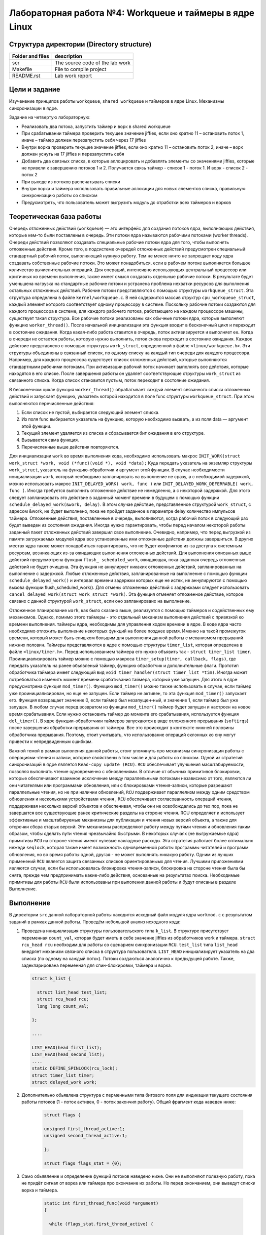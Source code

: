 =============================================
Лабораторная работа №4: Workqueue и таймеры в ядре Linux  
=============================================

Структура директории (Directory structure)
-----

+-------------------+----------------------------------+ 
| Folder and files  | description                      |
+===================+==================================+ 
|        scr        | The source code of the lab work  |
+-------------------+----------------------------------+ 
|       Makefile    | File to compile project          | 
+-------------------+----------------------------------+ 
|       README.rst  | Lab work report                  |
+-------------------+----------------------------------+


Цели и задание
-----
Изученение принципов работы ``workqueue``, ``shared workqueue`` и таймеров в ядре Linux. 
Механизмы синхронизации в ядре. 

Задание на четвертую лабораторную:

- Реализовать два потока, запустить таймер и ворк в shared workqueue

- При срабатывании таймера проверить текущее значение jiffies, если оно кратно 11 – остановить поток 1, иначе – таймер должен перезапустить себя через 17 jiffies

- Внутри ворка проверить текущее значение jiffies, если оно кратно 11 – остановить поток 2, иначе – ворк должен уснуть на 17 jiffies и перезапустить себя

- Добавить два связных списка, в которые аллоцировать и добавлять элементы со значениями jiffies, которые не привели к завершению потоков 1 и 2. Получается связь таймер - список 1 - поток 1. И ворк - список 2 - поток 2

- При выходе из потоков распечатывать списки

- Внутри ворка и таймера использовать правильные аллокации для новых элементов списка, правильную синхронизацию работы со списком

- Предусмотреть, что пользователь может выгрузить модуль до отработки всех таймеров и ворков


Теоретическая база работы 
-----

Очередь отложенных действий (``workqueue``) — это интерфейс для создания потоков ядра, 
выполняющих действия, которые кем-то были поставлены в очередь. Эти потоки ядра называются рабочими потоками (worker threads).
Очереди действий позволяют создавать специальные рабочие потоки ядра для того, чтобы выполнять отложенные действия. 
Кроме того, в подсистеме очередей отложенных действий предусмотрен специальный стандартный рабочий поток, 
выполняющий нужную работу. 
Тем не менее ничто не запрещает коду ядра создавать собственные рабочие потоки. 
Это может понадобиться, если в рабочем потоке выполняется большое количество вычислительных операций. 
Для операций, интенсивно использующих центральный процессор или критичных ко времени выполнения, 
также имеет смысл создавать отдельные рабочие потоки. В результате будет уменьшена нагрузка на стандартные рабочие
потоки и устранена проблема нехватки ресурсов для выполнения остальных отложенных действий.
Рабочие потоки представляются с помощью структуры ``workqueue_struct``. Эта структура определена в файле ``kernel/workqueue.c``.
В ней содержится массив структур ``cpu_workqueue_struct``, каждый элемент которого соответствует одному процессору в системе.
Поскольку рабочие потоки создаются для каждого процессора в системе, для каждого рабочего потока, 
работающего на каждом процессоре машины, существует такая структура.
Все рабочие потоки реализованы как обычные потоки ядра, которые выполняют функцию ``worker_thread()``. 
После начальной инициализации эта функция входит в бесконечный цикл и переходит в состояние ожидания.
Когда какая-либо работа ставится в очередь, поток активизируется и выполняет ее.
Когда в очереди не остается работы, которую нужно выполнить, поток снова переходит в состояние ожидания. 
Каждое действие представлено с помощью структуры ``work_struct``, определенной в файле ``<linux/workqueue.h>``.
Эти структуры объединены в связанный список, по одному списку на каждый тип очереди для каждого процессора. 
Например, для каждого процессора существует список отложенных действий, которые выполняются стандартными рабочими потоками.
При активизации рабочий поток начинает выполнять все действия, которые находятся в его списке. 
После завершения работы он удаляет соответствующие структуры ``work_struct`` из связанного списка. 
Когда список становится пустым, поток переходит в состояние ожидания.

В бесконечном цикле функция ``worker_thread()`` обрабатывает каждый элемент связанного списка отложенных действий и 
запускает функцию, указатель которой находится в поле func структуры ``workqueue_struct``. 
При этом выполняются перечисленные действия:

1. Если список не пустой, выбирается следующий элемент списка. 
2. Из поля func выбирается указатель на функцию, которую необходимо вызвать, а из поля data — аргумент этой функции. 
3. Текущий элемент удаляется из списка и сбрасывается бит ожидания в его структуре. 
4. Вызывается сама функция.
5. Перечисленные выше действия повторяются.

Для инициализации ``work`` во время выполнения кода, необходимо использовать макрос ``INIT_WORK(struct work_struct *work, void (*func)(void *), void *data);``
Куда передать указатель на  экземляр структуры ``work_struct``, указатель на функцию-обработчик и аргумент этой функции. 
В случае необходимости инициализации ``work``, который необходимо запланировать на выполнение не сразу, а с необходимой задержкой,
можно использовать макрос ``INIT_DELAYED_WORK( work, func )`` или ``INIT_DELAYED_WORK_DEFERRABLE( work, func )``. 
Иногда требуется выполнить отложенное действие не немедленно, а с некоторой задержкой. 
Для этого следует запланировать это действие в заданный момент времени в будущем c помощью
функции ``schedule_delayed_work(&work, delay)``. В этом случае действие, представленное структурой ``work_struct``, 
с адресом &work, не будет выполнено, пока не пройдет заданное в параметре delay количество импульсов таймера. 
Отложенные действия, поставленные в очередь, выполняются, когда рабочий поток в следующий раз будет выведен из состояния 
ожидания. Иногда нужно гарантировать, чтобы перед началом некоторой работы заданный пакет отложенных действий завершил 
свое выполнение. Очевидно, например, что перед выгрузкой из памяти загружаемых модулей ядра все установленные ими 
отложенные действия должны завершиться. В других местах ядра также может понадобиться гарантировать, 
что не будет конфликтов из-за доступа к системным ресурсам, возникающих из-за ожидающих выполнения отложенных действий. 
Для выполнения описанных выше действий предусмотрена функция ``flush_ scheduled_work``, 
ожидающая, пока заданная очередь отложенных действий не будет очищена.
Эта функция не аннулирует никаких отложенных действий, запланированных на выполнение с задержкой. 
Любые отложенные действия, запланированные на выполнение с помощью функции ``schedule_delayed_work()``
и интервал времени задержки которых еще не истек, не аннулируются с помощью вызова функции flush_scheduled_work(). 
Для отмены отложенных действий с задержками следует использовать ``cancel_delayed_work(struct work_struct *work)``. 
Эта функция отменяет отложенное действие, которое связано с данной структурой ``work_struct``, 
если оно запланировано на выполнение.

Отложенное планирование ``work``, как было сказано выше, реализуется с помощью таймеров и содейственных ему механизмов. Однако,
помимо этого таймеры - это отдельный механизм выполнения действий с привязкой ко времени выполнения. 
таймеры ядра, необходимы для управления ходом времени в ядре. В коде ядра часто необходимо отложить выполнение 
некоторых функций на более позднее время. Именно на такой промежуток времени, который может быть слишком большим для
выполнения данной работы с механизмом прерываний нижних половин. Таймеры представляются в ядре с помощью структуры 
``timer_list``, которая определена в файле ``<linux/timer.h>``. 
Перед использованием таймера его нужно объявить так - ``struct timer_list timer``.
Проинициализировать таймер можно с помощью макроса ``timer_setup(timer, callback, flags)``, где передать указатель на ранее
обьявленый таймер, функцию обработчик и дополнительные флаги.
Прототип обработчика таймера имеет следующий вид ``void timer_handler(struct timer_list *tim)``.
Иногда может потребоваться изменить момент времени срабатывания таймера, который уже запущен. 
Для этого в ядре предусмотрена функция ``mod_timer()``. 
Функцию ``mod_timer()`` можно также использовать в случае, если таймер уже проинициализирован, но еще не запущен. 
Если таймер не активен, то эта функция ``mod_timer()`` запускает его. Функция возвращает значение 0, если таймер был незапущен-ный,
и значение 1, если таймер был уже запущен. В любом случае перед возвратом из функции ``mod_timer()`` таймер будет запущен 
и настроен на новое время срабатывания. Если нужно остановить таймер до момента его срабатывания, 
используется функция ``del_timer()``.
В ядре функции-обработчики таймеров запускаются в виде отложенного прерывания (``softirqs``) после завершения обработки 
прерывания от таймера. Все это происходит в контексте нижней половины обработчика прерывания. Поэтому, стоит учитывать, что
использование операций склонных ко сну могут привести к непредвиденным ошибкам.

Важной темой в рамках выполения данной работы, стоит упомянуть про механизмы синхронизации работы с операциями чтения и записи,
которые свойствены в том числе и для работы со списком. Одной из стратегий синхронизаций в ядре является ``Read-copy update (RCU)``.
``RCU`` обеспечивает улучшения масштабируемости, позволяя выполнять чтение одновременно с обновлениями. 
В отличие от обычных примитивов блокировки, которые обеспечивают взаимное исключение между параллельными потоками 
независимо от того, являются ли они читателями или программами обновления, или с блокировками чтения-записи, 
которые разрешают параллельные чтения, но не при наличии обновлений, ``RCU`` поддерживает параллелизм между одним 
средством обновления и несколькими устройствами чтения , ``RCU`` обеспечивает согласованность операций чтения,
поддерживая несколько версий объектов и обеспечивая, чтобы они не освобождались до тех пор, 
пока не завершатся все существующие ранее критические разделы на стороне чтения. 
RCU определяет и использует эффективные и масштабируемые механизмы для публикации и чтения новых версий объекта,
а также для отсрочки сбора старых версий. Эти механизмы распределяют работу между путями чтения и обновления таким образом,
чтобы сделать пути чтения чрезвычайно быстрыми. В некоторых случаях (не выгружаемые ядра) примитивы ``RCU`` на стороне чтения
имеют нулевые накладные расходы. Эта стратегия работает более оптимально нежеди ``seqlock``, которая также имеет возможность 
одновременной работы программы читателей и программ обновления, но во время работы одной, другая - не может выполнять никакую работу.
Одним из лучших применений ``RCU`` является защита связанных списков ориентированыых для чтения. 
Лучшими приложениями являются случаи, если бы использовалась блокировка чтения-записи, 
блокировка на стороне чтения была бы снята, прежде чем предпринимать какие-либо действия, основанные на результатах поиска.
Необходимые примитивы для работы ``RCU`` были использованы при выполении данной работы и будут описаны в разделе Выполнение.


Выполнение  
-----
В директории ``src`` данной лабораторной работы находится исходный файл модуля ядра ``workmod.c`` 
с результатом заданий в рамках данной работы. Проведём небольшой анализ исходного кода:

#. Проведена инициализация структуры пользовательского типа ``k_list``. В структуре присутствует переменная ``count_val``,
   которая будет иметь в себе значение jiffies из обработчиков work и таймера. ``struct rcu_head rcu`` необходим 
   для работы со сценарием синхронизации ``RCU``.
   ``test_list`` типа ``list_head`` внедряет механизм связного списка в структура пользователя. ``LIST_HEAD`` 
   инициализирует указатель на два списка (по одному на каждый поток). Потоки создаються аналогично к предыдущей работе.
   Также, задекларирована переменная для спин-блокировки, таймера и ворка.  
   
   
   .. code-block:: C

      struct k_list {

        struct list_head test_list;
        struct rcu_head rcu;
        long long count_val;

      };
      
      ....
      
      LIST_HEAD(head_first_list);
      LIST_HEAD(head_second_list); 
      ....
      static DEFINE_SPINLOCK(rcu_lock);
      struct timer_list timer;
      struct delayed_work work; 


#. Дополнительно обьявлена структура с перменными типа битового поля для индикации текущего состояния 
   работы потоков (1 - поток активен, 0 - поток закончил работу). Общий фрагмент кода наведен ниже:
      
      .. code-block:: C
      
          struct flags {

          unsigned first_thread_active:1;
          unsigned second_thread_active:1;

          };

          struct flags flags_stat = {0};
          

#. Само обьявление и определение функций потоков наведено ниже. Они не выполняют полезную работу, пока не придёт сигнал от 
   ворка или таймера про окончание их работы. Но перед окончанием, они выведут списки ворка и таймера.
   
    .. code-block:: C
    
          static int first_thread_func(void *argument)
          {

            while (flags_stat.first_thread_active) {

               schedule();
              }


            listtest_show_list(&head_first_list);

            return 0;
          }
          
           ....

          static int second_thread_func(void *argument)
          {

            while (!kthread_should_stop()) {

               schedule();
              }

            listtest_show_list(&head_second_list);
            flags_stat.second_thread_active = 0;

            return 0;

          }

#. Обьявлены и реализованы обработчики ворка и таймера, которые выполняют схожую функцию по условиям задания.
   Здесь начинают применяться ``RCU``-примитивы, такой как ``list_add_rcu``, обеспечивающий синхронизацию работы 
   со списком в контексте чтение-обновление. Также применена для этих целей спин-блокировка Общий листинг наведен ниже: 
   
    .. code-block:: C
    
        void work_handler(struct work_struct *arg)
        {

          if ((jiffies%11) == 0) {

            kthread_stop(thread_t[1]);
            flags_stat.second_thread_active = 0;		

          } else {

            struct k_list *data;
            if (!(data = kmalloc(sizeof(struct k_list), GFP_KERNEL))) {
              printk(KERN_ERR "Allocation error of node");
            } else {
              data->count_val = jiffies;
              spin_lock(&rcu_lock);
              list_add_rcu(&data->test_list, &head_second_list);
              spin_unlock(&rcu_lock);
              schedule_delayed_work(&work, 17);
            }
          }
        }

       .....

        void timer_handler(struct timer_list *tim)
        {

          if ((jiffies%11) == 0) {

            flags_stat.first_thread_active = 0;			

          } else {

            struct k_list *data;
            if (!(data = kmalloc(sizeof(struct k_list), GFP_KERNEL))) {
              printk(KERN_ERR "Allocation error of node");
            } else {
              data->count_val = jiffies;
              spin_lock(&rcu_lock);
              list_add_rcu(&data->test_list, &head_first_list);
              spin_unlock(&rcu_lock);
              mod_timer(&timer, jiffies + 17);
            }

          }
        }

#. На конец рассмотрим функции вывода и удаления списка, который синхронизированы в контексте ``RCU``-стратегии.
   При входе в критическую секцию выставляется ``rcu_read_lock()``.  Любая защищенная ``RCU`` структура данных, доступ к 
   которой осуществляется во время критической секции на стороне чтения ``RCU``, гарантированно останется невостребованной 
   в течение всей продолжительности этой критической секции. Подсчет ссылок может использоваться вместе с RCU для поддержки 
   долгосрочных ссылок на структуры данных. Также, для обхода списка использован примитив ``list_for_each_entry_rcu``, который
   не приведет к segfault при одновременном выполнении с ``list_add_rcu()``
   В случае удаления достаточно удерживать спин-блокировку. 

    .. code-block:: C

      static void listtest_show_list(struct list_head *a_list)
      {

              struct list_head *listptr;
              struct k_list *entry;
        printk(KERN_ALERT "Show_list\n");

        rcu_read_lock();

        list_for_each_entry_rcu(entry, a_list, test_list) {
          printk(KERN_INFO "Jiffies =  %lld ", entry->count_val);
        }

        rcu_read_unlock();
      }

      ....

      void delete_list(struct list_head *a_list)
      {

        if (NULL == a_list)
          return;

        struct k_list *entry;
              struct list_head *del_node, *tmp;

        spin_lock(&rcu_lock);
        list_for_each_safe(del_node, tmp, a_list)
        {
          entry = list_entry(del_node, struct k_list, test_list);
          list_del(del_node);
          kfree(entry);  
        }
        spin_unlock(&rcu_lock);

      }
          
Сборка модуля и тестирование 
-----          
Процесс сборки и запуска проекта следующий:

#. Для автоматизированной сборки используется Kbuild. С помощью команды ``make`` производиться сборка и компиляция 
   модуля. Для кросс-компиляции можно также указать архитектуру, компилятор и директорию исходников.  
   Например, компиляции для ARMv7 для SoC ``Zynq-7000``: ``make ARCH=arm CROSS_COMPILE=arm-xilinx-linux-gnueabihf- KBUILDDIR=<path_to_linux_src>/linux-xlnx-xilinx-v2017.4/``.
#. Для добавления модуля в ядро нужно использовать ``sudo insmod workmod.ko``. 
#. Для просмотра логов ядра можно использовать ``dmesg -k | tail -20``.   
#. Для удаления модуля нужно использовать ``sudo rmmod workmod.ko``.
#. Для удаления резульатов сборки можно использовать ``make clean`` и ``make tidy``.

Анализ полученных результатов 
-----   
Было проведено тестирование модуля модуля и получен следующий лог ядра:

.. code-block:: C

    [ 6010.903126] Show_list
    [ 6010.903127] Jiffies =  4296680513 
    [ 6010.903127] Jiffies =  4296680495 
    [ 6010.903127] Jiffies =  4296680477 
    [ 6010.903128] Jiffies =  4296680459 
    [ 6010.903128] Jiffies =  4296680441 
    [ 6010.903129] Jiffies =  4296680423 
    [ 6010.903129] Jiffies =  4296680405 
    [ 6011.013118] Show_list
    [ 6011.013118] Jiffies =  4296680546 
    [ 6011.013119] Jiffies =  4296680528 
    [ 6011.013119] Jiffies =  4296680510 
    [ 6011.013119] Jiffies =  4296680492 
    [ 6011.013120] Jiffies =  4296680474 
    [ 6011.013120] Jiffies =  4296680456 
    [ 6011.013120] Jiffies =  4296680438 
    [ 6011.013121] Jiffies =  4296680420 
    [ 6018.629015] Module exit


Как можно увидеть, выводяться два списка, вывод которых вызывается после сигнала на окончание работы потока от таймера или ворка.
Напомню, что это происходит после проверки в ворке или таймере кратность значения ``jiffies`` числу 11. В ином случае, ворк и таймер
планируються на выполнение через ``17 jiffies``. Механизмы планирования ворка и таймера не гарантирует выполение обработчиков строго
после указанного периода, они лишь гарантируют выполение обработчика не раньше указанного периода, но и как можно быстрее после него. 
Из-за этого иногда могут появляться разница шага значения ``jiffies`` в элементах списков больше чем ожидаемая. 

